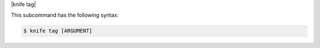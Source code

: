 .. The contents of this file are included in multiple topics.
.. This file describes a command or a sub-command for Knife.
.. This file should not be changed in a way that hinders its ability to appear in multiple documentation sets.


|knife tag|

This subcommand has the following syntax:

.. code-block:: bash

   $ knife tag [ARGUMENT]
